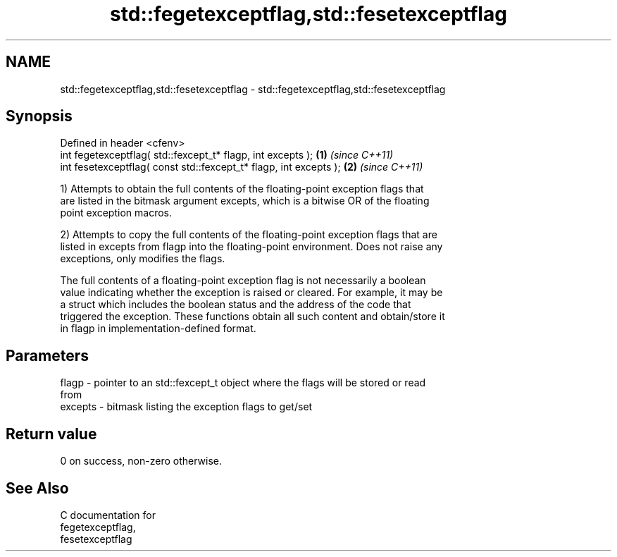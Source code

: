 .TH std::fegetexceptflag,std::fesetexceptflag 3 "2021.11.17" "http://cppreference.com" "C++ Standard Libary"
.SH NAME
std::fegetexceptflag,std::fesetexceptflag \- std::fegetexceptflag,std::fesetexceptflag

.SH Synopsis
   Defined in header <cfenv>
   int fegetexceptflag( std::fexcept_t* flagp, int excepts );       \fB(1)\fP \fI(since C++11)\fP
   int fesetexceptflag( const std::fexcept_t* flagp, int excepts ); \fB(2)\fP \fI(since C++11)\fP

   1) Attempts to obtain the full contents of the floating-point exception flags that
   are listed in the bitmask argument excepts, which is a bitwise OR of the floating
   point exception macros.

   2) Attempts to copy the full contents of the floating-point exception flags that are
   listed in excepts from flagp into the floating-point environment. Does not raise any
   exceptions, only modifies the flags.

   The full contents of a floating-point exception flag is not necessarily a boolean
   value indicating whether the exception is raised or cleared. For example, it may be
   a struct which includes the boolean status and the address of the code that
   triggered the exception. These functions obtain all such content and obtain/store it
   in flagp in implementation-defined format.

.SH Parameters

   flagp   - pointer to an std::fexcept_t object where the flags will be stored or read
             from
   excepts - bitmask listing the exception flags to get/set

.SH Return value

   0 on success, non-zero otherwise.

.SH See Also

   C documentation for
   fegetexceptflag,
   fesetexceptflag
